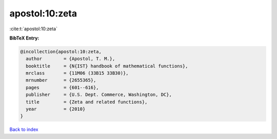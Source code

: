 apostol:10:zeta
===============

:cite:t:`apostol:10:zeta`

**BibTeX Entry:**

.. code-block:: bibtex

   @incollection{apostol:10:zeta,
     author        = {Apostol, T. M.},
     booktitle     = {N{IST} handbook of mathematical functions},
     mrclass       = {11M06 (33B15 33B30)},
     mrnumber      = {2655365},
     pages         = {601--616},
     publisher     = {U.S. Dept. Commerce, Washington, DC},
     title         = {Zeta and related functions},
     year          = {2010}
   }

`Back to index <../By-Cite-Keys.rst>`_
